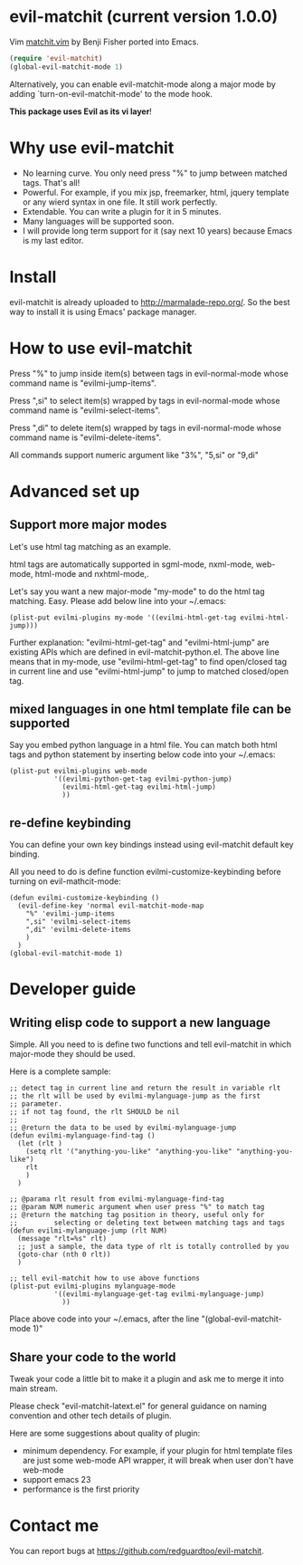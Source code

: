 * evil-matchit (current version 1.0.0)

Vim [[http://www.vim.org/scripts/script.php?script_id=39][matchit.vim]] by Benji Fisher ported into Emacs.

#+BEGIN_SRC lisp
(require 'evil-matchit)
(global-evil-matchit-mode 1)
#+END_SRC

Alternatively, you can enable evil-matchit-mode along a major mode by adding `turn-on-evil-matchit-mode' to the mode hook.

*This package uses Evil as its vi layer*!

* Why use evil-matchit 
- No learning curve. You only need press "%" to jump between matched tags. That's all!
- Powerful. For example, if you mix jsp, freemarker, html, jquery template or any wierd syntax in one file. It still work perfectly.
- Extendable. You can write a plugin for it in 5 minutes.
- Many languages will be supported soon.
- I will provide long term support for it (say next 10 years) because Emacs is my last editor.

* Install
evil-matchit is already uploaded to [[http://marmalade-repo.org/]]. So the best way to install it is using Emacs' package manager.

* How to use evil-matchit
Press "%" to jump inside item(s) between tags in evil-normal-mode whose command name is "evilmi-jump-items".

Press ",si" to select item(s) wrapped by tags in evil-normal-mode whose command name is "evilmi-select-items".

Press ",di" to delete item(s) wrapped by tags in evil-normal-mode whose command name is "evilmi-delete-items".

All commands support numeric argument like "3%", "5,si" or "9,di"

* Advanced set up
** Support more major modes
Let's use html tag matching as an example.

html tags are automatically supported in sgml-mode, nxml-mode, web-mode, html-mode and nxhtml-mode,.

Let's say you want a new major-mode "my-mode" to do the html tag matching. Easy. Please add below line into your ~/.emacs:

#+BEGIN_SRC elisp
(plist-put evilmi-plugins my-mode '((evilmi-html-get-tag evilmi-html-jump)))
#+END_SRC

Further explanation: "evilmi-html-get-tag" and "evilmi-html-jump" are existing APIs which are defined in evil-matchit-python.el. The above line means that in my-mode, use "evilmi-html-get-tag" to find open/closed tag in current line and use "evilmi-html-jump" to jump to matched closed/open tag.

** mixed languages in one html template file can be supported
Say you embed python language in a html file. You can match both html tags and python statement by inserting below code into your ~/.emacs:
#+BEGIN_SRC elisp
(plist-put evilmi-plugins web-mode
           '((evilmi-python-get-tag evilmi-python-jump)
             (evilmi-html-get-tag evilmi-html-jump)
             ))
#+END_SRC
** re-define keybinding
You can define your own key bindings instead using evil-matchit default key binding.

All you need to do is define function evilmi-customize-keybinding before turning on evil-mathcit-mode:
#+BEGIN_SRC elisp
(defun evilmi-customize-keybinding ()
  (evil-define-key 'normal evil-matchit-mode-map
    "%" 'evilmi-jump-items
    ",si" 'evilmi-select-items
    ",di" 'evilmi-delete-items
    )
  )
(global-evil-matchit-mode 1)
#+END_SRC

* Developer guide
** Writing elisp code to support a new language
Simple. All you need to is define two functions and tell evil-matchit in which major-mode they should be used.

Here is a complete sample:
#+BEGIN_SRC elisp
;; detect tag in current line and return the result in variable rlt
;; the rlt will be used by evilmi-mylanguage-jump as the first
;; parameter.
;; if not tag found, the rlt SHOULD be nil
;;
;; @return the data to be used by evilmi-mylanguage-jump
(defun evilmi-mylanguage-find-tag ()
  (let (rlt )
    (setq rlt '("anything-you-like" "anything-you-like" "anything-you-like")
    rlt
    )
  )

;; @parama rlt result from evilmi-mylanguage-find-tag
;; @param NUM numeric argument when user press "%" to match tag
;; @return the matching tag position in theory, useful only for
;;         selecting or deleting text between matching tags and tags
(defun evilmi-mylanguage-jump (rlt NUM)
  (message "rlt=%s" rlt)
  ;; just a sample, the data type of rlt is totally controlled by you
  (goto-char (nth 0 rlt))
  )

;; tell evil-matchit how to use above functions
(plist-put evilmi-plugins mylanguage-mode
           '((evilmi-mylanguage-get-tag evilmi-mylanguage-jump)
             ))
#+END_SRC

Place above code into your ~/.emacs, after the line "(global-evil-matchit-mode 1)"
** Share your code to the world
Tweak your code a little bit to make it a plugin and ask me to merge it into main stream.

Please check "evil-matchit-latext.el" for general guidance on naming convention and other tech details of plugin.

Here are some suggestions about quality of plugin:
- minimum dependency. For example, if your plugin for html template files are just some web-mode API wrapper, it will break when user don't have web-mode
- support emacs 23
- performance is the first priority
* Contact me
You can report bugs at [[https://github.com/redguardtoo/evil-matchit]].
